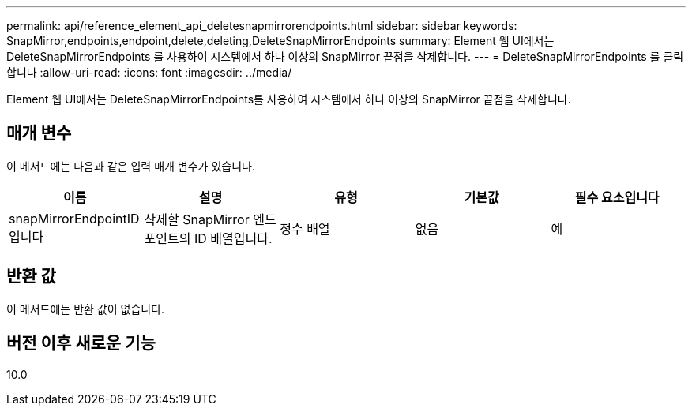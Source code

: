 ---
permalink: api/reference_element_api_deletesnapmirrorendpoints.html 
sidebar: sidebar 
keywords: SnapMirror,endpoints,endpoint,delete,deleting,DeleteSnapMirrorEndpoints 
summary: Element 웹 UI에서는 DeleteSnapMirrorEndpoints 를 사용하여 시스템에서 하나 이상의 SnapMirror 끝점을 삭제합니다. 
---
= DeleteSnapMirrorEndpoints 를 클릭합니다
:allow-uri-read: 
:icons: font
:imagesdir: ../media/


[role="lead"]
Element 웹 UI에서는 DeleteSnapMirrorEndpoints를 사용하여 시스템에서 하나 이상의 SnapMirror 끝점을 삭제합니다.



== 매개 변수

이 메서드에는 다음과 같은 입력 매개 변수가 있습니다.

|===
| 이름 | 설명 | 유형 | 기본값 | 필수 요소입니다 


 a| 
snapMirrorEndpointID입니다
 a| 
삭제할 SnapMirror 엔드포인트의 ID 배열입니다.
 a| 
정수 배열
 a| 
없음
 a| 
예

|===


== 반환 값

이 메서드에는 반환 값이 없습니다.



== 버전 이후 새로운 기능

10.0
